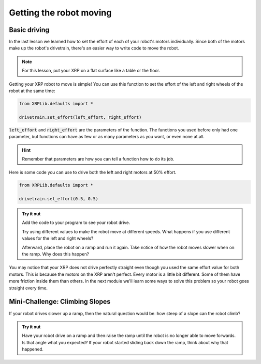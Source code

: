 Getting the robot moving
========================

Basic driving
-------------

In the last lesson we learned how to set the effort of each of your robot's 
motors individually. Since both of the motors make up the robot's drivetrain,
there's an easier way to write code to move the robot.

.. note:: 

    For this lesson, put your XRP on a flat surface like a table or the floor.

Getting your XRP robot to move is simple! You can use this function to set the 
effort of the left and right wheels of the robot at the same time:

.. code-block:: python

    from XRPLib.defaults import *

    drivetrain.set_effort(left_effort, right_effort)

:code:`left_effort` and :code:`right_effort` are the parameters of the function.
The functions you used before only had one parameter, but functions can have as
few or as many parameters as you want, or even none at all.

.. hint:: 

    Remember that parameters are how you can tell a function how to do its job.


Here is some code you can use to drive both the left and right motors at 50% 
effort.

.. code-block:: python

    from XRPLib.defaults import *
    
    drivetrain.set_effort(0.5, 0.5)

.. admonition:: Try it out
    
    Add the code to your program to see your robot drive.

    Try using different values to make the robot move at different speeds. What 
    happens if you use different values for the left and right wheels?

    Afterward, place the robot on a ramp and run it again. Take notice of how
    the robot moves slower when on the ramp. Why does this happen?

You may notice that your XRP does not drive perfectly straight even though you 
used the same effort value for both motors. This is because the motors on the 
XRP aren't perfect. Every motor is a little bit different. Some of them have 
more friction inside them than others. In the next module we'll learn some ways 
to solve this problem so your robot goes straight every time.

.. youtube:: z6aIVpf3qN0

.. youtube:: Zcr83kcO_Pk

Mini-Challenge: Climbing Slopes
-------------------------------

If your robot drives slower up a ramp, then the natural question would be: how
steep of a slope can the robot climb?

.. admonition:: Try it out

    Have your robot drive on a ramp and then raise the ramp until the robot is
    no longer able to move forwards. Is that angle what you expected? If your
    robot started sliding back down the ramp, think about why that happened.
